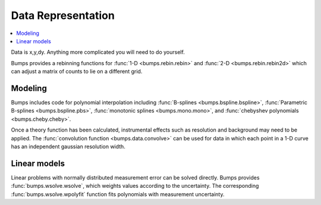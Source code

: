 .. _data-guide:

*******************
Data Representation
*******************

.. contents:: :local:

Data is x,y,dy.  Anything more complicated you will need to do yourself.

Bumps provides a rebinning functions for :func:`1-D <bumps.rebin.rebin>`
and :func:`2-D <bumps.rebin.rebin2d>` which can adjust a matrix of counts
to lie on a different grid.

Modeling
========

Bumps includes code for polynomial interpolation including
:func:`B-splines <bumps.bspline.bspline>`,
:func:`Parametric B-splines <bumps.bspline.pbs>`,
:func:`monotonic splines <bumps.mono.mono>`,
and :func:`chebyshev polynomials <bumps.cheby.cheby>`.

Once a theory function has been calculated, instrumental effects such
as resolution and background may need to be applied.  The
:func:`convolution function <bumps.data.convolve>` can be used for
data in which each point in a 1-D curve has an independent gaussian
resolution width.

Linear models
=============

Linear problems with normally distributed measurement error can be
solved directly.  Bumps provides :func:`bumps.wsolve.wsolve`, which weights
values according to the uncertainty.  The corresponding
:func:`bumps.wsolve.wpolyfit` function fits polynomials with measurement
uncertainty.
